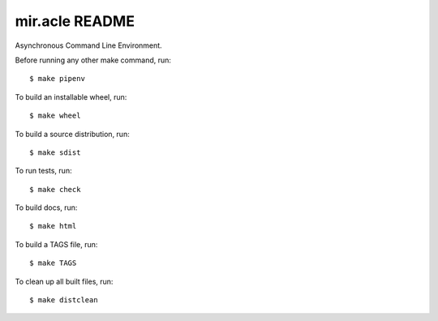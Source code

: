 mir.acle README
===============

.. image:: https://circleci.com/gh/darkfeline/mir.acle.svg?style=shield
   :target: https://circleci.com/gh/darkfeline/mir.acle
   :alt: CircleCI
.. image:: https://codecov.io/gh/darkfeline/mir.acle/branch/master/graph/badge.svg
   :target: https://codecov.io/gh/darkfeline/mir.acle
   :alt: Codecov
.. image:: https://badge.fury.io/py/mir.acle.svg
   :target: https://badge.fury.io/py/mir.acle
   :alt: PyPI Release
.. image:: https://readthedocs.org/projects/mir-acle/badge/?version=latest
   :target: http://mir-acle.readthedocs.io/en/latest/
   :alt: Latest Documentation

Asynchronous Command Line Environment.

Before running any other make command, run::

  $ make pipenv

To build an installable wheel, run::

  $ make wheel

To build a source distribution, run::

  $ make sdist

To run tests, run::

  $ make check

To build docs, run::

  $ make html

To build a TAGS file, run::

  $ make TAGS

To clean up all built files, run::

  $ make distclean
